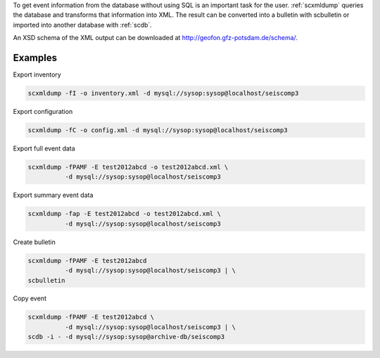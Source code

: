 To get event information from the database without using SQL is an important
task for the user. :ref:`scxmldump` queries the database and transforms that
information into XML. The result can be converted into a bulletin with
scbulletin or imported into another database with :ref:`scdb`.

An XSD schema of the XML output can be downloaded
at http://geofon.gfz-potsdam.de/schema/.

Examples
--------

Export inventory

.. code-block:: sh

   scxmldump -fI -o inventory.xml -d mysql://sysop:sysop@localhost/seiscomp3

Export configuration

.. code-block:: sh

   scxmldump -fC -o config.xml -d mysql://sysop:sysop@localhost/seiscomp3

Export full event data

.. code-block:: sh

   scxmldump -fPAMF -E test2012abcd -o test2012abcd.xml \
             -d mysql://sysop:sysop@localhost/seiscomp3


Export summary event data

.. code-block:: sh

   scxmldump -fap -E test2012abcd -o test2012abcd.xml \
             -d mysql://sysop:sysop@localhost/seiscomp3


Create bulletin

.. code-block:: sh

   scxmldump -fPAMF -E test2012abcd
             -d mysql://sysop:sysop@localhost/seiscomp3 | \
   scbulletin


Copy event

.. code-block:: sh

   scxmldump -fPAMF -E test2012abcd \
             -d mysql://sysop:sysop@localhost/seiscomp3 | \
   scdb -i - -d mysql://sysop:sysop@archive-db/seiscomp3
